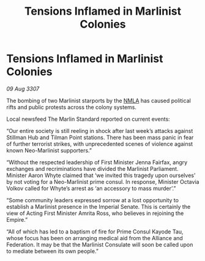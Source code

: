 :PROPERTIES:
:ID:       d72c4168-599a-47fe-b44f-3f25169ea34f
:END:
#+title: Tensions Inflamed in Marlinist Colonies
#+filetags: :Empire:Alliance:galnet:

* Tensions Inflamed in Marlinist Colonies

/09 Aug 3307/

The bombing of two Marlinist starports by the [[id:dbfbb5eb-82a2-43c8-afb9-252b21b8464f][NMLA]] has caused political rifts and public protests across the colony systems. 

Local newsfeed The Marlin Standard reported on current events: 

“Our entire society is still reeling in shock after last week’s attacks against Stillman Hub and Tilman Point stations. There has been mass panic in fear of further terrorist strikes, with unprecedented scenes of violence against known Neo-Marlinist supporters.” 

“Without the respected leadership of First Minister Jenna Fairfax, angry exchanges and recriminations have divided the Marlinist Parliament. Minister Aaron Whyte claimed that ‘we invited this tragedy upon ourselves’ by not voting for a Neo-Marlinist prime consul. In response, Minister Octavia Volkov called for Whyte’s arrest as ‘an accessory to mass murder’.” 

“Some community leaders expressed sorrow at a lost opportunity to establish a Marlinist presence in the Imperial Senate. This is certainly the view of Acting First Minister Amrita Ross, who believes in rejoining the Empire.” 

“All of which has led to a baptism of fire for Prime Consul Kayode Tau, whose focus has been on arranging medical aid from the Alliance and Federation. It may be that the Marlinist Consulate will soon be called upon to mediate between its own people.”
